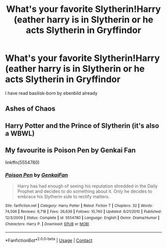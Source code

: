 #+TITLE: What's your favorite Slytherin!Harry (eather harry is in Slytherin or he acts Slytherin in Gryffindor

* What's your favorite Slytherin!Harry (eather harry is in Slytherin or he acts Slytherin in Gryffindor
:PROPERTIES:
:Author: SpiritRiddle
:Score: 2
:DateUnix: 1606538877.0
:DateShort: 2020-Nov-28
:FlairText: Request
:END:
I have read basilisk-born by ebenbild already


** Ashes of Chaos
:PROPERTIES:
:Author: oladipomvp2019
:Score: 1
:DateUnix: 1606542095.0
:DateShort: 2020-Nov-28
:END:


** Harry Potter and the Prince of Slytherin (it's also a WBWL)
:PROPERTIES:
:Author: Stargoron
:Score: 1
:DateUnix: 1606546792.0
:DateShort: 2020-Nov-28
:END:


** My favourite is Poison Pen by Genkai Fan

linkffn(5554780)
:PROPERTIES:
:Author: Subject-Gain
:Score: 1
:DateUnix: 1606542067.0
:DateShort: 2020-Nov-28
:END:

*** [[https://www.fanfiction.net/s/5554780/1/][*/Poison Pen/*]] by [[https://www.fanfiction.net/u/1013852/GenkaiFan][/GenkaiFan/]]

#+begin_quote
  Harry has had enough of seeing his reputation shredded in the Daily Prophet and decides to do something about it. Only he decides to embrace his Slytherin side to rectify matters.
#+end_quote

^{/Site/:} ^{fanfiction.net} ^{*|*} ^{/Category/:} ^{Harry} ^{Potter} ^{*|*} ^{/Rated/:} ^{Fiction} ^{T} ^{*|*} ^{/Chapters/:} ^{32} ^{*|*} ^{/Words/:} ^{74,506} ^{*|*} ^{/Reviews/:} ^{9,718} ^{*|*} ^{/Favs/:} ^{26,639} ^{*|*} ^{/Follows/:} ^{10,740} ^{*|*} ^{/Updated/:} ^{6/21/2010} ^{*|*} ^{/Published/:} ^{12/3/2009} ^{*|*} ^{/Status/:} ^{Complete} ^{*|*} ^{/id/:} ^{5554780} ^{*|*} ^{/Language/:} ^{English} ^{*|*} ^{/Genre/:} ^{Drama/Humor} ^{*|*} ^{/Characters/:} ^{Harry} ^{P.} ^{*|*} ^{/Download/:} ^{[[http://www.ff2ebook.com/old/ffn-bot/index.php?id=5554780&source=ff&filetype=epub][EPUB]]} ^{or} ^{[[http://www.ff2ebook.com/old/ffn-bot/index.php?id=5554780&source=ff&filetype=mobi][MOBI]]}

--------------

*FanfictionBot*^{2.0.0-beta} | [[https://github.com/FanfictionBot/reddit-ffn-bot/wiki/Usage][Usage]] | [[https://www.reddit.com/message/compose?to=tusing][Contact]]
:PROPERTIES:
:Author: FanfictionBot
:Score: 1
:DateUnix: 1606542084.0
:DateShort: 2020-Nov-28
:END:
